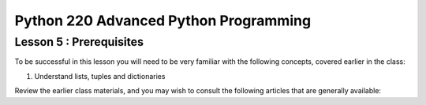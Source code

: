 Python 220 Advanced Python Programming
======================================

Lesson 5 : Prerequisites
------------------------

To be successful in this lesson you will need to be very familiar with the
following concepts, covered earlier in the class:

#. Understand lists, tuples and dictionaries

Review the earlier class materials, and you may wish to consult the
following articles that are generally available:

.. todo::
    Add pre-reading external links for JSON / BSON, APIs, NoSQL databases
